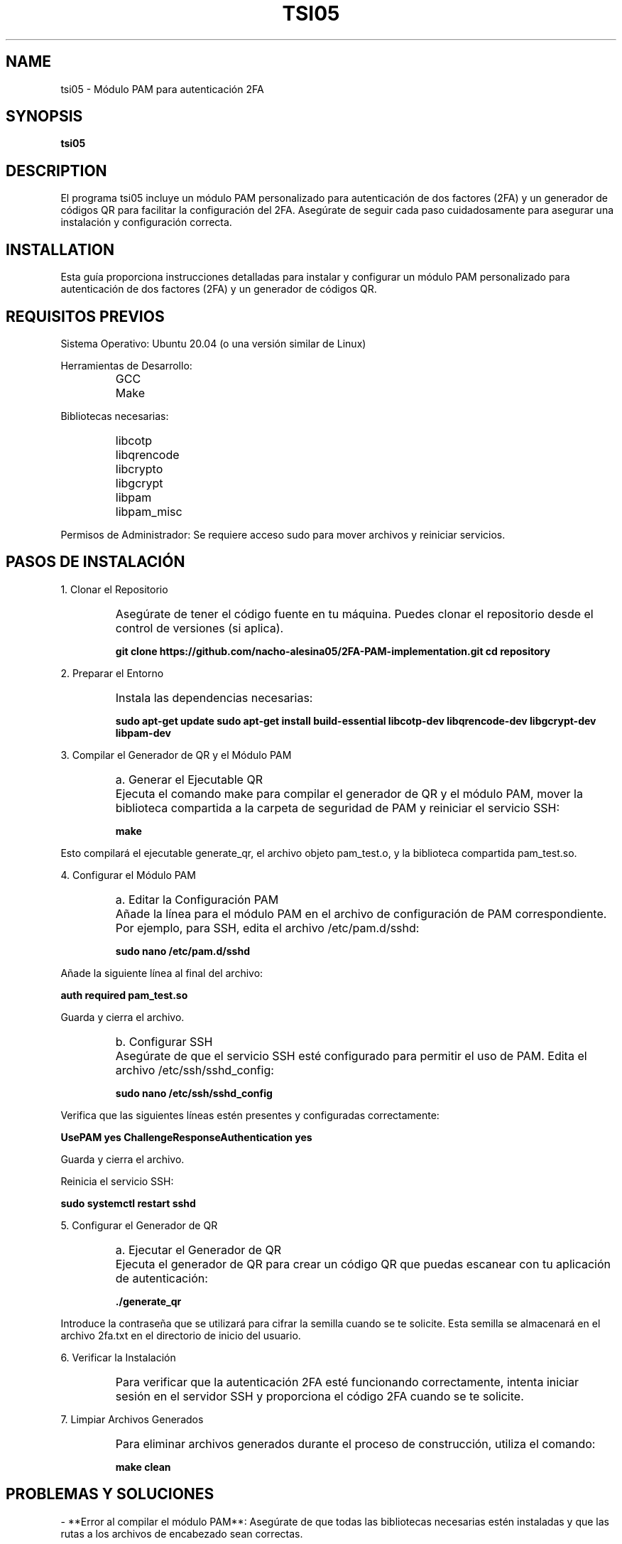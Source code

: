 .TH TSI05 1 "August 2024" "Version 1.0" "User Manuals"
.SH NAME
tsi05 \- Módulo PAM para autenticación 2FA
.SH SYNOPSIS
.B tsi05
.SH DESCRIPTION
El programa tsi05 incluye un módulo PAM personalizado para autenticación de dos factores (2FA) y un generador de códigos QR para facilitar la configuración del 2FA. Asegúrate de seguir cada paso cuidadosamente para asegurar una instalación y configuración correcta.

.SH INSTALLATION
.PP
Esta guía proporciona instrucciones detalladas para instalar y configurar un módulo PAM personalizado para autenticación de dos factores (2FA) y un generador de códigos QR.

.SH REQUISITOS PREVIOS
.PP
Sistema Operativo: Ubuntu 20.04 (o una versión similar de Linux)
.PP
Herramientas de Desarrollo:
.IP \[ \]
GCC
.IP \[ \]
Make
.PP
Bibliotecas necesarias:
.IP \[ \]
libcotp
.IP \[ \]
libqrencode
.IP \[ \]
libcrypto
.IP \[ \]
libgcrypt
.IP \[ \]
libpam
.IP \[ \]
libpam_misc
.PP
Permisos de Administrador: Se requiere acceso sudo para mover archivos y reiniciar servicios.

.SH PASOS DE INSTALACIÓN
.PP
1. Clonar el Repositorio
.IP \[ \]
Asegúrate de tener el código fuente en tu máquina. Puedes clonar el repositorio desde el control de versiones (si aplica).
.sp
.B git clone https://github.com/nacho-alesina05/2FA-PAM-implementation.git
.B cd repository

.PP
2. Preparar el Entorno
.IP \[ \]
Instala las dependencias necesarias:
.sp
.B sudo apt-get update
.B sudo apt-get install build-essential libcotp-dev libqrencode-dev libgcrypt-dev libpam-dev

.PP
3. Compilar el Generador de QR y el Módulo PAM
.IP \[ \]
a. Generar el Ejecutable QR
.IP \[ \]
Ejecuta el comando make para compilar el generador de QR y el módulo PAM, mover la biblioteca compartida a la carpeta de seguridad de PAM y reiniciar el servicio SSH:
.sp
.B make

.PP
Esto compilará el ejecutable generate_qr, el archivo objeto pam_test.o, y la biblioteca compartida pam_test.so.

.PP
4. Configurar el Módulo PAM
.IP \[ \]
a. Editar la Configuración PAM
.IP \[ \]
Añade la línea para el módulo PAM en el archivo de configuración de PAM correspondiente. Por ejemplo, para SSH, edita el archivo /etc/pam.d/sshd:
.sp
.B sudo nano /etc/pam.d/sshd
.PP
Añade la siguiente línea al final del archivo:
.sp
.B auth required pam_test.so
.PP
Guarda y cierra el archivo.
.IP \[ \]
b. Configurar SSH
.IP \[ \]
Asegúrate de que el servicio SSH esté configurado para permitir el uso de PAM. Edita el archivo /etc/ssh/sshd_config:
.sp
.B sudo nano /etc/ssh/sshd_config
.PP
Verifica que las siguientes líneas estén presentes y configuradas correctamente:
.sp
.B UsePAM yes
.B ChallengeResponseAuthentication yes
.PP
Guarda y cierra el archivo.
.PP
Reinicia el servicio SSH:
.sp
.B sudo systemctl restart sshd

.PP
5. Configurar el Generador de QR
.IP \[ \]
a. Ejecutar el Generador de QR
.IP \[ \]
Ejecuta el generador de QR para crear un código QR que puedas escanear con tu aplicación de autenticación:
.sp
.B ./generate_qr
.PP
Introduce la contraseña que se utilizará para cifrar la semilla cuando se te solicite. Esta semilla se almacenará en el archivo 2fa.txt en el directorio de inicio del usuario.

.PP
6. Verificar la Instalación
.IP \[ \]
Para verificar que la autenticación 2FA esté funcionando correctamente, intenta iniciar sesión en el servidor SSH y proporciona el código 2FA cuando se te solicite.

.PP
7. Limpiar Archivos Generados
.IP \[ \]
Para eliminar archivos generados durante el proceso de construcción, utiliza el comando:
.sp
.B make clean

.SH PROBLEMAS Y SOLUCIONES
.PP
- **Error al compilar el módulo PAM**: Asegúrate de que todas las bibliotecas necesarias estén instaladas y que las rutas a los archivos de encabezado sean correctas.
.PP
- **Error de autenticación**: Verifica que el módulo PAM esté configurado correctamente en el archivo /etc/pam.d/sshd y que el archivo 2fa.txt contenga la semilla cifrada correctamente.

.SH AUTHORS
Rodrigo Aguillon <rodrigo.aguillon@fing.edu.uy>
.PP
Ignacio Alesina  <ignacio.alesina@fing.edu.uy>

